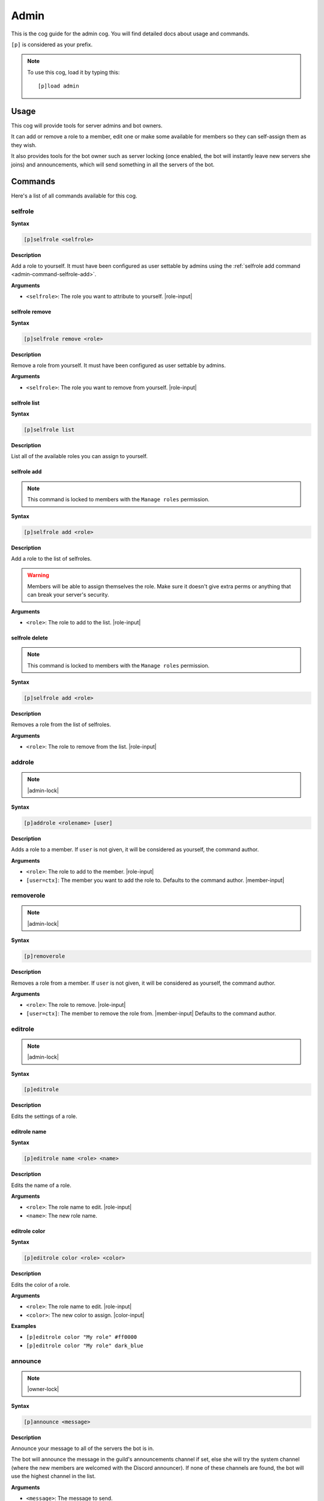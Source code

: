 .. _admin:

=====
Admin
=====

This is the cog guide for the admin cog. You will
find detailed docs about usage and commands.

``[p]`` is considered as your prefix.

.. note:: To use this cog, load it by typing this::

        [p]load admin

.. _admin-usage:

-----
Usage
-----

This cog will provide tools for server admins and bot owners.

It can add or remove a role to a member, edit one or make some available
for members so they can self-assign them as they wish.

It also provides tools for the bot owner such as server locking (once enabled,
the bot will instantly leave new servers she joins) and announcements, which
will send something in all the servers of the bot.

.. _admin-commands:

--------
Commands
--------

Here's a list of all commands available for this cog.

.. _admin-command-selfrole:

^^^^^^^^
selfrole
^^^^^^^^

**Syntax**

.. code-block:: none

    [p]selfrole <selfrole>

**Description**

Add a role to yourself. It must have been configured as user settable
by admins using the :ref:`selfrole add command <admin-command-selfrole-add>`.

**Arguments**

* ``<selfrole>``: The role you want to attribute to yourself. |role-input|

.. _admin-command-selfrole-remove:

"""""""""""""""
selfrole remove
"""""""""""""""

**Syntax**

.. code-block:: none

    [p]selfrole remove <role>

**Description**

Remove a role from yourself. It must have been configured as user settable
by admins.

**Arguments**

* ``<selfrole>``: The role you want to remove from yourself. |role-input|

.. _admin-command-selfrole-list:

"""""""""""""
selfrole list
"""""""""""""

**Syntax**

.. code-block:: none

    [p]selfrole list

**Description**

List all of the available roles you can assign to yourself.

.. _admin-command-selfrole-add:

""""""""""""
selfrole add
""""""""""""

.. note:: This command is locked to members with the ``Manage roles``
    permission.

**Syntax**

.. code-block:: none

    [p]selfrole add <role>

**Description**

Add a role to the list of selfroles.

.. warning:: Members will be able to assign themselves the role.
    Make sure it doesn't give extra perms or anything that can break
    your server's security.

**Arguments**

* ``<role>``: The role to add to the list. |role-input|

.. _admin-command-selfrole-delete:

"""""""""""""""
selfrole delete
"""""""""""""""

.. note:: This command is locked to members with the ``Manage roles``
    permission.

**Syntax**

.. code-block:: none

    [p]selfrole add <role>

**Description**

Removes a role from the list of selfroles.

**Arguments**

* ``<role>``: The role to remove from the list. |role-input|

.. _admin-command-addrole:

^^^^^^^
addrole
^^^^^^^

.. note:: |admin-lock|

**Syntax**

.. code-block:: none

    [p]addrole <rolename> [user]

**Description**

Adds a role to a member. If ``user`` is not given, it will be considered
as yourself, the command author.

**Arguments**

* ``<role>``: The role to add to the member. |role-input|

* ``[user=ctx]``: The member you want to add the role to. Defaults to the
  command author. |member-input|

.. _admin-command-removerole:

^^^^^^^^^^
removerole
^^^^^^^^^^

.. note:: |admin-lock|

**Syntax**

.. code-block:: none

    [p]removerole

**Description**

Removes a role from a member. If ``user`` is not given, it will be considered
as yourself, the command author.

**Arguments**

* ``<role>``: The role to remove. |role-input|

* ``[user=ctx]``: The member to remove the role from. |member-input| Defaults to
  the command author.

.. _admin-command-editrole:

^^^^^^^^
editrole
^^^^^^^^

.. note:: |admin-lock|

**Syntax**

.. code-block:: none

    [p]editrole

**Description**

Edits the settings of a role.

.. _admin-command-editrole-name:

"""""""""""""
editrole name
"""""""""""""

**Syntax**

.. code-block:: none

    [p]editrole name <role> <name>

**Description**

Edits the name of a role.

**Arguments**

* ``<role>``: The role name to edit. |role-input|

* ``<name>``: The new role name.

.. _admin-command-editrole-color:

""""""""""""""
editrole color
""""""""""""""

**Syntax**

.. code-block:: none

    [p]editrole color <role> <color>

**Description**

Edits the color of a role.

**Arguments**

* ``<role>``: The role name to edit. |role-input|

* ``<color>``: The new color to assign. |color-input|

**Examples**

* ``[p]editrole color "My role" #ff0000``

* ``[p]editrole color "My role" dark_blue``

.. _admin-command-announce:

^^^^^^^^
announce
^^^^^^^^

.. note:: |owner-lock|

**Syntax**

.. code-block:: none

    [p]announce <message>

**Description**

Announce your message to all of the servers the bot is in.

The bot will announce the message in the guild's announcements channel
if set, else she will try the system channel (where the new members are
welcomed with the Discord announcer). If none of these channels are found,
the bot will use the highest channel in the list.

**Arguments**

* ``<message>``: The message to send.

.. _admin-command-announce-channel:

""""""""""""""""
announce channel
""""""""""""""""

.. note:: |guildowner-lock|

**Syntax**

.. code-block:: none

    [p]announce channel [channel]

**Description**

Sets the channel where the bot owner announcements will be sent.

**Arguments**

* ``[channel=ctx]``: The channel that will be used for bot announcements.
  |channel-input| Defaults to where you typed the command.

.. _admin-command-announce-ignore:

"""""""""""""""
announce ignore
"""""""""""""""

.. note:: |guildowner-lock|

**Syntax**

.. code-block:: none

    [p]announce ignore [guild]

**Description**

Enables or disables announcements on the selected guild.

**Arguments**

* ``[guild=ctx]``: The server where the announcements will be enabled/disabled.
    Defaults to the current server.

.. warning:: You need the appropriate permissions if you're trying to edit a
    different server's setting than where you are invoking the command.

.. _admin-command-announce-cancel:

"""""""""""""""
announce cancel
"""""""""""""""

.. note:: |owner-lock|

**Syntax**

.. code-block:: none

    [p]announce cancel

**Description**

Cancels an active announcement.

.. _admin-command-serverlock:

^^^^^^^^^^
serverlock
^^^^^^^^^^

.. note:: |owner-lock|

**Syntax**

.. code-block:: none

    [p]serverlock

**Description**

Lock a bot to its current servers only.

This means that, once you enable this, the bot will instantly leave all servers
she will be invited in.
